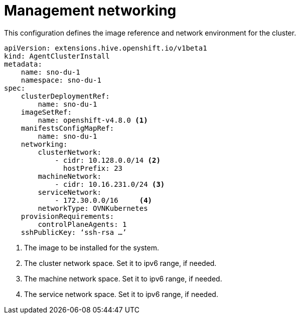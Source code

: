 // Module included in the following assemblies:
//
// * *scalability_and_performance/ztp-configuring-single-node-cluster-deployment-during-installation.adoc

:_content-type: CONCEPT
[id="ztp-sndu-management-networking_{context}"]
= Management networking

This configuration defines the image reference and network environment for the cluster.

[source,yaml]
----
apiVersion: extensions.hive.openshift.io/v1beta1
kind: AgentClusterInstall
metadata:
    name: sno-du-1
    namespace: sno-du-1
spec:
    clusterDeploymentRef:
        name: sno-du-1
    imageSetRef:
        name: openshift-v4.8.0 <1>
    manifestsConfigMapRef:
        name: sno-du-1
    networking:
        clusterNetwork:
            - cidr: 10.128.0.0/14 <2>
              hostPrefix: 23
        machineNetwork:
            - cidr: 10.16.231.0/24 <3>
        serviceNetwork:
            - 172.30.0.0/16     <4>
        networkType: OVNKubernetes
    provisionRequirements:
        controlPlaneAgents: 1
    sshPublicKey: ‘ssh-rsa …’
----
<1> The image to be installed for the system.
<2> The cluster network space. Set it to ipv6 range, if needed.
<3> The machine network space. Set it to ipv6 range, if needed.
<4> The service network space. Set it to ipv6 range, if needed.
